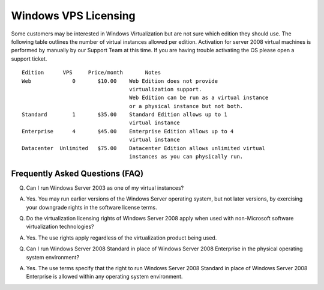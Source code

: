 Windows VPS Licensing
=====================

Some customers may be interested in Windows Virtualization but are not sure
which edition they should use. The following table outlines the number of
virtual instances allowed per edition. Activation for server 2008 virtual
machines is performed by manually by our Support Team at this time. If you are
having trouble activating the OS please open a support ticket.
::

 Edition      VPS     Price/month       Notes
 Web             0       $10.00	   Web Edition does not provide
                                   virtualization support.
                                   Web Edition can be run as a virtual instance
                                   or a physical instance but not both.
 Standard	 1	 $35.00	   Standard Edition allows up to 1
                                   virtual instance
 Enterprise	 4	 $45.00	   Enterprise Edition allows up to 4
                                   virtual instance
 Datacenter  Unlimited	 $75.00	   Datacenter Edition allows unlimited virtual
                                   instances as you can physically run.

Frequently Asked Questions (FAQ)
^^^^^^^^^^^^^^^^^^^^^^^^^^^^^^^^
Q. Can I run Windows Server 2003 as one of my virtual instances?

A. Yes. You may run earlier versions of the Windows Server operating system,
   but not later versions, by exercising your downgrade rights in the software
   license terms.

Q. Do the virtualization licensing rights of Windows Server 2008 apply when
   used with non-Microsoft software virtualization technologies?

A. Yes. The use rights apply regardless of the virtualization product being
   used.

Q. Can I run Windows Server 2008 Standard in place of Windows Server 2008
   Enterprise in the physical operating system environment?

A. Yes. The use terms specify that the right to run Windows Server 2008
   Standard in place of Windows Server 2008 Enterprise is allowed within any
   operating system environment.

.. disqus::
